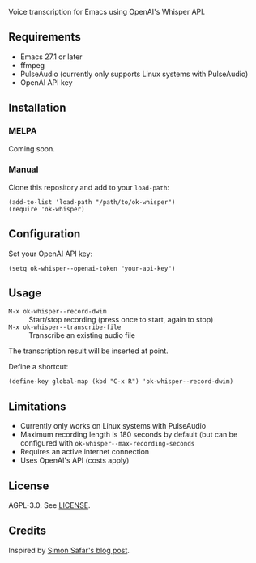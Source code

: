 Voice transcription for Emacs using OpenAI's Whisper API.

** Requirements

- Emacs 27.1 or later
- ffmpeg
- PulseAudio (currently only supports Linux systems with PulseAudio)
- OpenAI API key

** Installation

*** MELPA
Coming soon.

*** Manual
Clone this repository and add to your =load-path=:

#+begin_src elisp
(add-to-list 'load-path "/path/to/ok-whisper")
(require 'ok-whisper)
#+end_src

** Configuration

Set your OpenAI API key:
#+begin_src elisp
(setq ok-whisper--openai-token "your-api-key")
#+end_src

** Usage

- =M-x ok-whisper--record-dwim= :: Start/stop recording (press once to start, again to stop)
- =M-x ok-whisper--transcribe-file= :: Transcribe an existing audio file

The transcription result will be inserted at point.

Define a shortcut:

#+begin_src elisp
(define-key global-map (kbd "C-x R") 'ok-whisper--record-dwim)
#+end_src


** Limitations

- Currently only works on Linux systems with PulseAudio
- Maximum recording length is 180 seconds by default (but can be
  configured with =ok-whisper--max-recording-seconds=
- Requires an active internet connection
- Uses OpenAI's API (costs apply)

** License

AGPL-3.0. See [[file:LICENSE][LICENSE]].

** Credits

Inspired by [[https://simonsafar.com/2024/whisper/][Simon Safar's blog post]].
